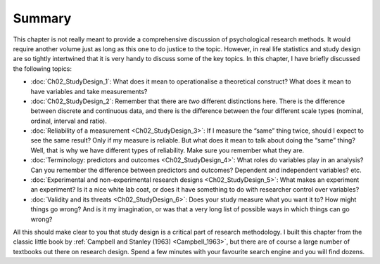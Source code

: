 .. sectionauthor:: `Danielle J. Navarro <https://djnavarro.net/>`_ and `David R. Foxcroft <https://www.davidfoxcroft.com/>`_

Summary
-------

This chapter is not really meant to provide a comprehensive discussion of
psychological research methods. It would require another volume just as
long as this one to do justice to the topic. However, in real life
statistics and study design are so tightly intertwined that it is very
handy to discuss some of the key topics. In this chapter, I have briefly
discussed the following topics:

-  :doc:`Ch02_StudyDesign_1`: What does it mean to operationalise a theoretical
   construct? What does it mean to have variables and take measurements?

-  :doc:`Ch02_StudyDesign_2`: Remember that there are *two* different
   distinctions here. There is the difference between discrete and continuous
   data, and there is the difference between the four different scale types
   (nominal, ordinal, interval and ratio).

-  :doc:`Reliability of a measurement <Ch02_StudyDesign_3>`: If I measure the
   “same” thing twice, should I expect to see the same result? Only if my
   measure is reliable. But what does it mean to talk about doing the “same”
   thing? Well, that is why we have different types of reliability. Make sure
   you remember what they are.

-  :doc:`Terminology: predictors and outcomes <Ch02_StudyDesign_4>`: What
   roles do variables play in an analysis? Can you remember the difference
   between predictors and outcomes? Dependent and independent variables? etc.

-  :doc:`Experimental and non-experimental research designs
   <Ch02_StudyDesign_5>`: What makes an experiment an experiment? Is
   it a nice white lab coat, or does it have something to do with researcher
   control over variables?

-  :doc:`Validity and its threats <Ch02_StudyDesign_6>`: Does your study
   measure what you want it to? How might things go wrong? And is it my
   imagination, or was that a very long list of possible ways in which things
   can go wrong?

All this should make clear to you that study design is a critical part of
research methodology. I built this chapter from the classic little book by
:ref:`Campbell and Stanley (1963) <Campbell_1963>`, but there are of course a
large number of textbooks out there on research design. Spend a few minutes
with your favourite search engine and you will find dozens.
